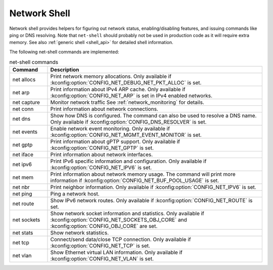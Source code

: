 .. _net_shell:

Network Shell
#############

Network shell provides helpers for figuring out network status,
enabling/disabling features, and issuing commands like ping or DNS resolving.
Note that ``net-shell`` should probably not be used in production code
as it will require extra memory. See also :ref:`generic shell <shell_api>`
for detailed shell information.

The following net-shell commands are implemented:

.. csv-table:: net-shell commands
   :header: "Command", "Description"
   :widths: 15 85

   "net allocs", "Print network memory allocations. Only available if
   :kconfig:option:`CONFIG_NET_DEBUG_NET_PKT_ALLOC` is set."
   "net arp", "Print information about IPv4 ARP cache. Only available if
   :kconfig:option:`CONFIG_NET_ARP` is set in IPv4 enabled networks."
   "net capture", "Monitor network traffic See :ref:`network_monitoring`
   for details."
   "net conn", "Print information about network connections."
   "net dns", "Show how DNS is configured. The command can also be used to
   resolve a DNS name. Only available if :kconfig:option:`CONFIG_DNS_RESOLVER` is set."
   "net events", "Enable network event monitoring. Only available if
   :kconfig:option:`CONFIG_NET_MGMT_EVENT_MONITOR` is set."
   "net gptp", "Print information about gPTP support. Only available if
   :kconfig:option:`CONFIG_NET_GPTP` is set."
   "net iface", "Print information about network interfaces."
   "net ipv6", "Print IPv6 specific information and configuration.
   Only available if :kconfig:option:`CONFIG_NET_IPV6` is set."
   "net mem", "Print information about network memory usage. The command will
   print more information if :kconfig:option:`CONFIG_NET_BUF_POOL_USAGE` is set."
   "net nbr", "Print neighbor information. Only available if
   :kconfig:option:`CONFIG_NET_IPV6` is set."
   "net ping", "Ping a network host."
   "net route", "Show IPv6 network routes. Only available if
   :kconfig:option:`CONFIG_NET_ROUTE` is set."
   "net sockets", "Show network socket information and statistics. Only available if
   :kconfig:option:`CONFIG_NET_SOCKETS_OBJ_CORE` and :kconfig:option:`CONFIG_OBJ_CORE`
   are set."
   "net stats", "Show network statistics."
   "net tcp", "Connect/send data/close TCP connection. Only available if
   :kconfig:option:`CONFIG_NET_TCP` is set."
   "net vlan", "Show Ethernet virtual LAN information. Only available if
   :kconfig:option:`CONFIG_NET_VLAN` is set."
